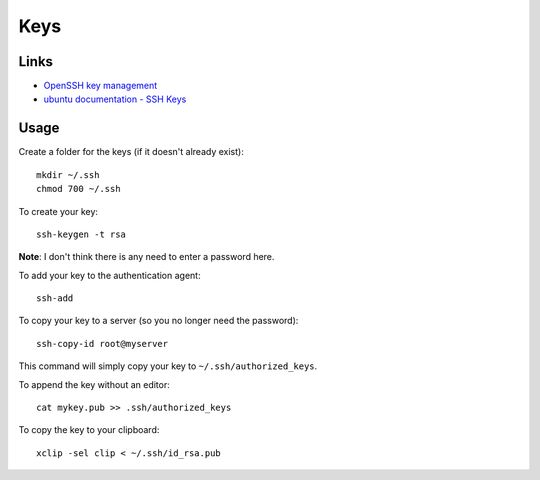 Keys
****

.. highlight:: bash

Links
=====

- `OpenSSH key management`_
- `ubuntu documentation - SSH Keys`_

Usage
=====

Create a folder for the keys (if it doesn't already exist)::

  mkdir ~/.ssh
  chmod 700 ~/.ssh

To create your key::

  ssh-keygen -t rsa

**Note**: I don't think there is any need to enter a password here.

To add your key to the authentication agent::

  ssh-add

To copy your key to a server (so you no longer need the password)::

  ssh-copy-id root@myserver

This command will simply copy your key to ``~/.ssh/authorized_keys``.

To append the key without an editor::

  cat mykey.pub >> .ssh/authorized_keys

To copy the key to your clipboard::

  xclip -sel clip < ~/.ssh/id_rsa.pub


.. _`OpenSSH key management`: http://www.ibm.com/developerworks/library/l-keyc2/
.. _`ubuntu documentation - SSH Keys`: https://help.ubuntu.com/community/SSH/OpenSSH/Keys
